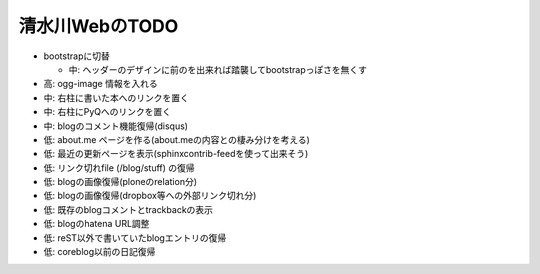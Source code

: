 ===============
清水川WebのTODO
===============

* bootstrapに切替

  * 中: ヘッダーのデザインに前のを出来れば踏襲してbootstrapっぽさを無くす

* 高: ogg-image 情報を入れる
* 中: 右柱に書いた本へのリンクを置く
* 中: 右柱にPyQへのリンクを置く
* 中: blogのコメント機能復帰(disqus)
* 低: about.me ページを作る(about.meの内容との棲み分けを考える)
* 低: 最近の更新ページを表示(sphinxcontrib-feedを使って出来そう)
* 低: リンク切れfile (/blog/stuff) の復帰
* 低: blogの画像復帰(ploneのrelation分)
* 低: blogの画像復帰(dropbox等への外部リンク切れ分)
* 低: 既存のblogコメントとtrackbackの表示
* 低: blogのhatena URL調整
* 低: reST以外で書いていたblogエントリの復帰
* 低: coreblog以前の日記復帰

